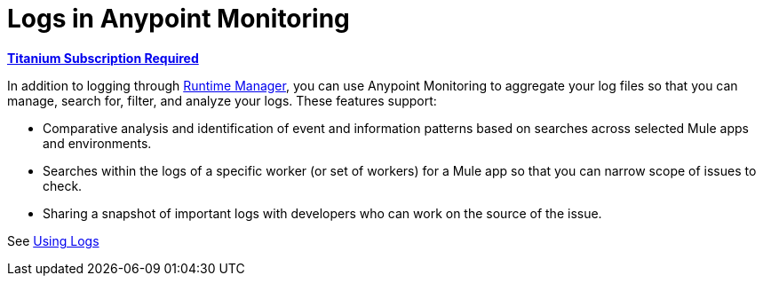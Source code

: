 = Logs in Anypoint Monitoring

*link:https://www.mulesoft.com/anypoint-pricing[Titanium Subscription Required]*

In addition to logging through link:/runtime-manager/logs[Runtime Manager], you can use Anypoint Monitoring to aggregate your log files so that you can manage, search for, filter, and analyze your logs. These features support:

* Comparative analysis and identification of event and information patterns based on searches across selected Mule apps and environments.
* Searches within the logs of a specific worker (or set of workers) for a Mule app so that you can narrow scope of issues to check.
* Sharing a snapshot of important logs with developers who can work on the source of the issue.

See link:logs-using[Using Logs]

////
TODO _FUTURE?
WHAT ABOUT APIS?
////

//*TODO _FUTURE? |NEED STEPS & INFO ON APP NETWORK DIAGNOSTIC LOG SEARCH, BEHAVIOR WITH INSIGHTS?*
////
App network diagnostic log search |Limited, Singe App (base subscription) vs. Included for Premium Add on

Can we action on an alert from the portal, say retry or skip thetransaction which generated the alert?Yes, transactions can be retried and skipped when Insights is turned on.
////

////
TODO _FUTURE? |NEED DESCRIPTIONS
* Log-based profiler?
* Thread and heap dump
////

////
TODO _FUTURE?
Log Designs
Logs supported actions
Logs filtering and facets
Logs filtering through content (interactive with hotspots)
Navigating within selected logs

Explorations
Logs filtering and facets explorations
////
